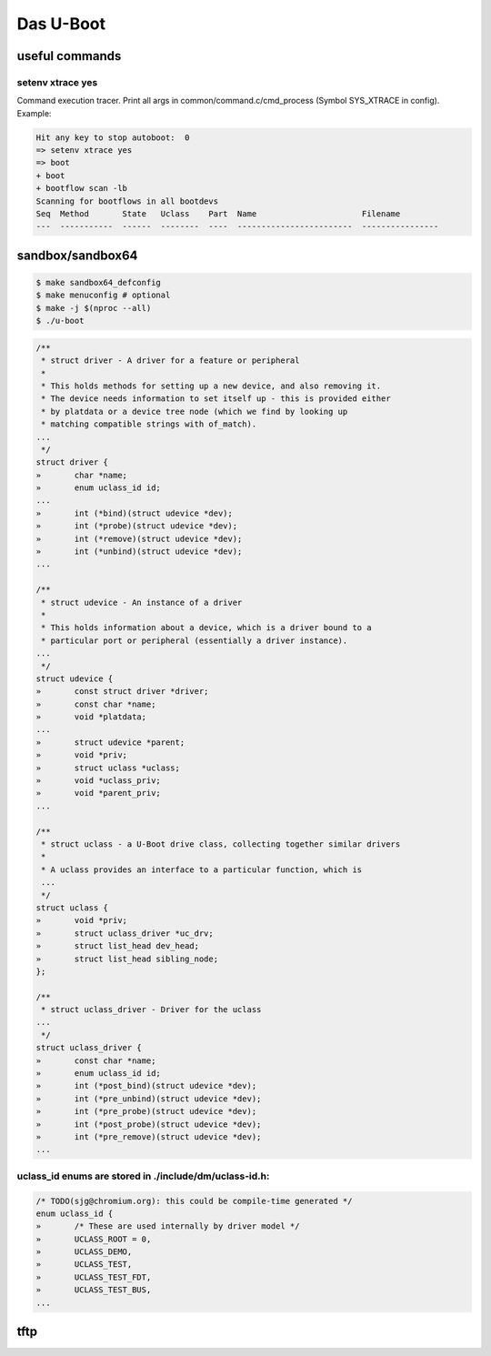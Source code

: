 ==========
Das U-Boot
==========

useful commands
===============

setenv xtrace yes
-----------------

Command execution tracer. Print all args in common/command.c/cmd_process (Symbol SYS_XTRACE in config). Example: 

.. code-block:: shell

  Hit any key to stop autoboot:  0
  => setenv xtrace yes
  => boot
  + boot
  + bootflow scan -lb
  Scanning for bootflows in all bootdevs
  Seq  Method       State   Uclass    Part  Name                      Filename                                                          
  ---  -----------  ------  --------  ----  ------------------------  ----------------   
  

sandbox/sandbox64
=================

.. code-block:: shell

  $ make sandbox64_defconfig
  $ make menuconfig # optional
  $ make -j $(nproc --all)
  $ ./u-boot


.. code-block:: C

  /**                                                                       
   * struct driver - A driver for a feature or peripheral                   
   *                                                                        
   * This holds methods for setting up a new device, and also removing it.  
   * The device needs information to set itself up - this is provided either
   * by platdata or a device tree node (which we find by looking up         
   * matching compatible strings with of_match).                            
  ...
   */
  struct driver {
  »       char *name;
  »       enum uclass_id id;
  ...
  »       int (*bind)(struct udevice *dev);
  »       int (*probe)(struct udevice *dev);
  »       int (*remove)(struct udevice *dev);
  »       int (*unbind)(struct udevice *dev);
  ...

  /**                                                                   
   * struct udevice - An instance of a driver                           
   *                                                                    
   * This holds information about a device, which is a driver bound to a
   * particular port or peripheral (essentially a driver instance).     
  ...
   */
  struct udevice {
  »       const struct driver *driver;
  »       const char *name;
  »       void *platdata;
  ...
  »       struct udevice *parent;
  »       void *priv;            
  »       struct uclass *uclass; 
  »       void *uclass_priv;     
  »       void *parent_priv;     
  ...

  /**                                                                   
   * struct uclass - a U-Boot drive class, collecting together similar drivers
   *                                                                          
   * A uclass provides an interface to a particular function, which is        
   ...
   */
  struct uclass {                        
  »       void *priv;                    
  »       struct uclass_driver *uc_drv;  
  »       struct list_head dev_head;     
  »       struct list_head sibling_node; 
  };                                     

  /**                                            
   * struct uclass_driver - Driver for the uclass
  ...
   */
  struct uclass_driver {                         
  »       const char *name;                      
  »       enum uclass_id id;                     
  »       int (*post_bind)(struct udevice *dev); 
  »       int (*pre_unbind)(struct udevice *dev);
  »       int (*pre_probe)(struct udevice *dev); 
  »       int (*post_probe)(struct udevice *dev);
  »       int (*pre_remove)(struct udevice *dev);
  ...

uclass_id enums are stored in ./include/dm/uclass-id.h:
-------------------------------------------------------

.. code-block:: C

  /* TODO(sjg@chromium.org): this could be compile-time generated */   
  enum uclass_id {                                                     
  »       /* These are used internally by driver model */              
  »       UCLASS_ROOT = 0,                                             
  »       UCLASS_DEMO,                                                 
  »       UCLASS_TEST,                                                 
  »       UCLASS_TEST_FDT,                                             
  »       UCLASS_TEST_BUS,                                             
  ...

tftp
====
